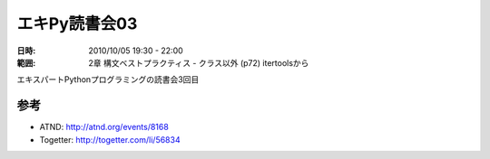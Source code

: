===================
エキPy読書会03
===================

:日時: 2010/10/05 19:30 - 22:00
:範囲: 2章 構文ベストプラクティス - クラス以外 (p72) itertoolsから

エキスパートPythonプログラミングの読書会3回目

参考
======

* ATND: http://atnd.org/events/8168
* Togetter: http://togetter.com/li/56834


